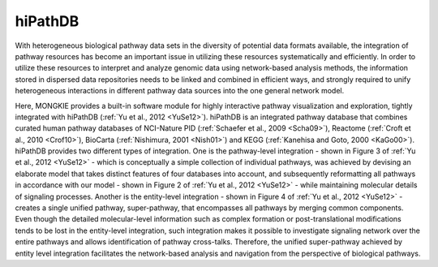 ********
hiPathDB
********

With heterogeneous biological pathway data sets in the diversity of potential data formats available, the integration of pathway resources has become an important issue in utilizing these resources systematically and efficiently. In order to utilize these resources to interpret and analyze genomic data using network-based analysis methods, the information stored in dispersed data repositories needs to be linked and combined in efficient ways, and strongly required to unify heterogeneous interactions in different pathway data sources into the one general network model.

Here, MONGKIE provides a built-in software module for highly interactive pathway visualization and exploration, tightly integrated with hiPathDB (:ref:`Yu et al., 2012 <YuSe12>`). hiPathDB is an integrated pathway database that combines curated human pathway databases of NCI-Nature PID (:ref:`Schaefer et al., 2009 <Scha09>`), Reactome (:ref:`Croft et al., 2010 <Crof10>`), BioCarta (:ref:`Nishimura, 2001 <Nish01>`) and KEGG (:ref:`Kanehisa and Goto, 2000 <KaGo00>`). hiPathDB provides two different types of integration. One is the pathway-level integration - shown in Figure 3 of :ref:`Yu et al., 2012 <YuSe12>` - which is conceptually a simple collection of individual pathways, was achieved by devising an elaborate model that takes distinct features of four databases into account, and subsequently reformatting all pathways in accordance with our model - shown in Figure 2 of :ref:`Yu et al., 2012 <YuSe12>` - while maintaining molecular details of signaling processes. Another is the entity-level integration - shown in Figure 4 of :ref:`Yu et al., 2012 <YuSe12>` - creates a single unified pathway, super-pathway, that encompasses all pathways by merging common components. Even though the detailed molecular-level information such as complex formation or post-translational modifications tends to be lost in the entity-level integration, such integration makes it possible to investigate signaling network over the entire pathways and allows identification of pathway cross-talks. Therefore, the unified super-pathway achieved by entity level integration facilitates the network-based analysis and navigation from the perspective of biological pathways.
